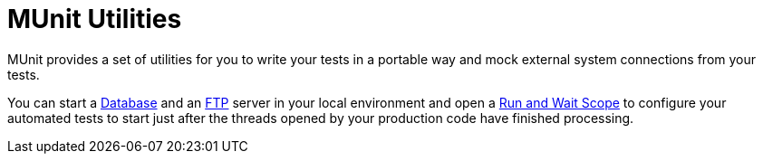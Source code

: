 = MUnit Utilities

MUnit provides a set of utilities for you to write your tests in a portable way and mock external system connections from your tests.

You can start a link:/munit/v/1.2/munit-database-server[Database] and an link:/munit/v/1.2/munit-ftp-server[FTP] server in your local environment and open a link:/munit/v/1.2/run-and-wait-scope[Run and Wait Scope] to configure your automated tests to start just after the threads opened by your production code have finished processing.

